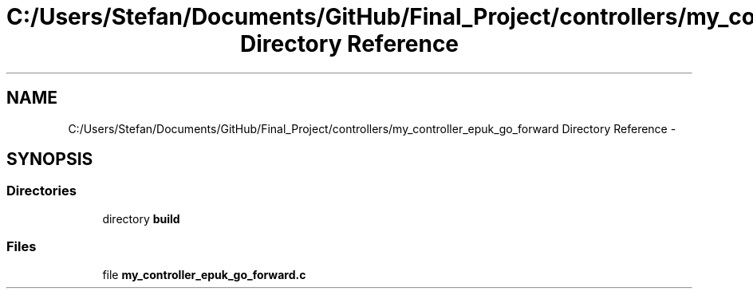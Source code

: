 .TH "C:/Users/Stefan/Documents/GitHub/Final_Project/controllers/my_controller_epuk_go_forward Directory Reference" 3 "Mon Mar 31 2014" "Version 0.2" "Major Project Documentation" \" -*- nroff -*-
.ad l
.nh
.SH NAME
C:/Users/Stefan/Documents/GitHub/Final_Project/controllers/my_controller_epuk_go_forward Directory Reference \- 
.SH SYNOPSIS
.br
.PP
.SS "Directories"

.in +1c
.ti -1c
.RI "directory \fBbuild\fP"
.br
.in -1c
.SS "Files"

.in +1c
.ti -1c
.RI "file \fBmy_controller_epuk_go_forward\&.c\fP"
.br
.in -1c
